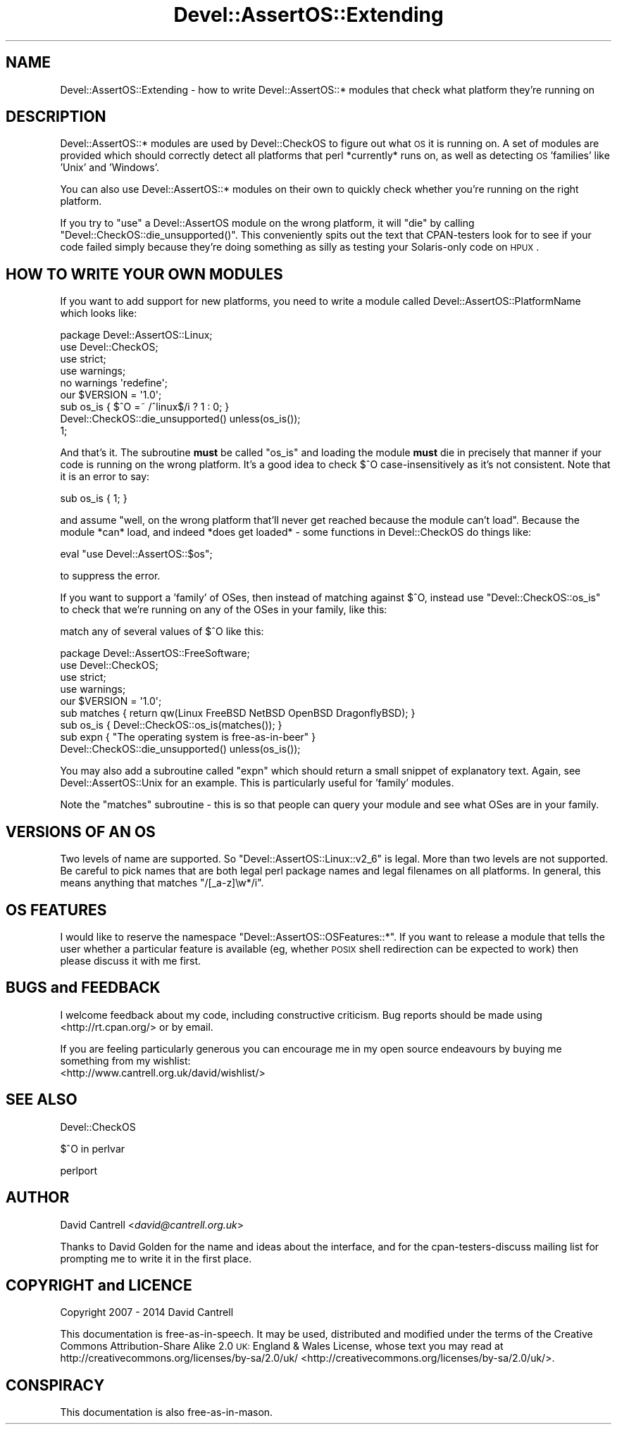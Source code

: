 .\" Automatically generated by Pod::Man 2.23 (Pod::Simple 3.14)
.\"
.\" Standard preamble:
.\" ========================================================================
.de Sp \" Vertical space (when we can't use .PP)
.if t .sp .5v
.if n .sp
..
.de Vb \" Begin verbatim text
.ft CW
.nf
.ne \\$1
..
.de Ve \" End verbatim text
.ft R
.fi
..
.\" Set up some character translations and predefined strings.  \*(-- will
.\" give an unbreakable dash, \*(PI will give pi, \*(L" will give a left
.\" double quote, and \*(R" will give a right double quote.  \*(C+ will
.\" give a nicer C++.  Capital omega is used to do unbreakable dashes and
.\" therefore won't be available.  \*(C` and \*(C' expand to `' in nroff,
.\" nothing in troff, for use with C<>.
.tr \(*W-
.ds C+ C\v'-.1v'\h'-1p'\s-2+\h'-1p'+\s0\v'.1v'\h'-1p'
.ie n \{\
.    ds -- \(*W-
.    ds PI pi
.    if (\n(.H=4u)&(1m=24u) .ds -- \(*W\h'-12u'\(*W\h'-12u'-\" diablo 10 pitch
.    if (\n(.H=4u)&(1m=20u) .ds -- \(*W\h'-12u'\(*W\h'-8u'-\"  diablo 12 pitch
.    ds L" ""
.    ds R" ""
.    ds C` ""
.    ds C' ""
'br\}
.el\{\
.    ds -- \|\(em\|
.    ds PI \(*p
.    ds L" ``
.    ds R" ''
'br\}
.\"
.\" Escape single quotes in literal strings from groff's Unicode transform.
.ie \n(.g .ds Aq \(aq
.el       .ds Aq '
.\"
.\" If the F register is turned on, we'll generate index entries on stderr for
.\" titles (.TH), headers (.SH), subsections (.SS), items (.Ip), and index
.\" entries marked with X<> in POD.  Of course, you'll have to process the
.\" output yourself in some meaningful fashion.
.ie \nF \{\
.    de IX
.    tm Index:\\$1\t\\n%\t"\\$2"
..
.    nr % 0
.    rr F
.\}
.el \{\
.    de IX
..
.\}
.\"
.\" Accent mark definitions (@(#)ms.acc 1.5 88/02/08 SMI; from UCB 4.2).
.\" Fear.  Run.  Save yourself.  No user-serviceable parts.
.    \" fudge factors for nroff and troff
.if n \{\
.    ds #H 0
.    ds #V .8m
.    ds #F .3m
.    ds #[ \f1
.    ds #] \fP
.\}
.if t \{\
.    ds #H ((1u-(\\\\n(.fu%2u))*.13m)
.    ds #V .6m
.    ds #F 0
.    ds #[ \&
.    ds #] \&
.\}
.    \" simple accents for nroff and troff
.if n \{\
.    ds ' \&
.    ds ` \&
.    ds ^ \&
.    ds , \&
.    ds ~ ~
.    ds /
.\}
.if t \{\
.    ds ' \\k:\h'-(\\n(.wu*8/10-\*(#H)'\'\h"|\\n:u"
.    ds ` \\k:\h'-(\\n(.wu*8/10-\*(#H)'\`\h'|\\n:u'
.    ds ^ \\k:\h'-(\\n(.wu*10/11-\*(#H)'^\h'|\\n:u'
.    ds , \\k:\h'-(\\n(.wu*8/10)',\h'|\\n:u'
.    ds ~ \\k:\h'-(\\n(.wu-\*(#H-.1m)'~\h'|\\n:u'
.    ds / \\k:\h'-(\\n(.wu*8/10-\*(#H)'\z\(sl\h'|\\n:u'
.\}
.    \" troff and (daisy-wheel) nroff accents
.ds : \\k:\h'-(\\n(.wu*8/10-\*(#H+.1m+\*(#F)'\v'-\*(#V'\z.\h'.2m+\*(#F'.\h'|\\n:u'\v'\*(#V'
.ds 8 \h'\*(#H'\(*b\h'-\*(#H'
.ds o \\k:\h'-(\\n(.wu+\w'\(de'u-\*(#H)/2u'\v'-.3n'\*(#[\z\(de\v'.3n'\h'|\\n:u'\*(#]
.ds d- \h'\*(#H'\(pd\h'-\w'~'u'\v'-.25m'\f2\(hy\fP\v'.25m'\h'-\*(#H'
.ds D- D\\k:\h'-\w'D'u'\v'-.11m'\z\(hy\v'.11m'\h'|\\n:u'
.ds th \*(#[\v'.3m'\s+1I\s-1\v'-.3m'\h'-(\w'I'u*2/3)'\s-1o\s+1\*(#]
.ds Th \*(#[\s+2I\s-2\h'-\w'I'u*3/5'\v'-.3m'o\v'.3m'\*(#]
.ds ae a\h'-(\w'a'u*4/10)'e
.ds Ae A\h'-(\w'A'u*4/10)'E
.    \" corrections for vroff
.if v .ds ~ \\k:\h'-(\\n(.wu*9/10-\*(#H)'\s-2\u~\d\s+2\h'|\\n:u'
.if v .ds ^ \\k:\h'-(\\n(.wu*10/11-\*(#H)'\v'-.4m'^\v'.4m'\h'|\\n:u'
.    \" for low resolution devices (crt and lpr)
.if \n(.H>23 .if \n(.V>19 \
\{\
.    ds : e
.    ds 8 ss
.    ds o a
.    ds d- d\h'-1'\(ga
.    ds D- D\h'-1'\(hy
.    ds th \o'bp'
.    ds Th \o'LP'
.    ds ae ae
.    ds Ae AE
.\}
.rm #[ #] #H #V #F C
.\" ========================================================================
.\"
.IX Title "Devel::AssertOS::Extending 3"
.TH Devel::AssertOS::Extending 3 "2015-03-09" "perl v5.12.3" "User Contributed Perl Documentation"
.\" For nroff, turn off justification.  Always turn off hyphenation; it makes
.\" way too many mistakes in technical documents.
.if n .ad l
.nh
.SH "NAME"
Devel::AssertOS::Extending \- how to write Devel::AssertOS::* modules that
check what platform they're running on
.SH "DESCRIPTION"
.IX Header "DESCRIPTION"
Devel::AssertOS::* modules are used by Devel::CheckOS to figure out what
\&\s-1OS\s0 it is running on.  A set of modules are provided which should correctly
detect all platforms that perl *currently* runs on, as well as detecting
\&\s-1OS\s0 'families' like 'Unix' and 'Windows'.
.PP
You can also use Devel::AssertOS::* modules on their own to quickly check
whether you're running on the right platform.
.PP
If you try to \f(CW\*(C`use\*(C'\fR a Devel::AssertOS module on the wrong platform, it
will \f(CW\*(C`die\*(C'\fR by calling \f(CW\*(C`Devel::CheckOS::die_unsupported()\*(C'\fR.  This
conveniently spits out the text that CPAN-testers look for to see if
your code failed simply because they're doing something as silly as
testing your Solaris-only code on \s-1HPUX\s0.
.SH "HOW TO WRITE YOUR OWN MODULES"
.IX Header "HOW TO WRITE YOUR OWN MODULES"
If you want to add support for new platforms, you need to write a module
called Devel::AssertOS::PlatformName which looks like:
.PP
.Vb 9
\&    package Devel::AssertOS::Linux;
\&    use Devel::CheckOS;
\&    use strict;
\&    use warnings;
\&    no warnings \*(Aqredefine\*(Aq;
\&    our $VERSION = \*(Aq1.0\*(Aq;
\&    sub os_is { $^O =~ /^linux$/i ? 1 : 0; }
\&    Devel::CheckOS::die_unsupported() unless(os_is());
\&    1;
.Ve
.PP
And that's it.  The subroutine \fBmust\fR be called \f(CW\*(C`os_is\*(C'\fR and loading the
module \fBmust\fR die in precisely that manner if your code is running on
the wrong platform. It's a good idea to check $^O case-insensitively
as it's not consistent. Note that it is an error to say:
.PP
.Vb 1
\&    sub os_is { 1; }
.Ve
.PP
and assume \*(L"well, on the wrong platform that'll never get reached because
the module can't load\*(R".  Because the module *can* load, and indeed *does
get loaded* \- some functions in Devel::CheckOS do things like:
.PP
.Vb 1
\&    eval "use Devel::AssertOS::$os";
.Ve
.PP
to suppress the error.
.PP
If you want to support a 'family' of OSes, then instead of matching against
\&\f(CW$^O\fR, instead use \f(CW\*(C`Devel::CheckOS::os_is\*(C'\fR to check that we're running on
any of the OSes in your family, like this:
.PP
match any of several values of \f(CW$^O\fR like this:
.PP
.Vb 9
\&    package Devel::AssertOS::FreeSoftware;
\&    use Devel::CheckOS;
\&    use strict;
\&    use warnings;
\&    our $VERSION = \*(Aq1.0\*(Aq;
\&    sub matches { return qw(Linux FreeBSD NetBSD OpenBSD DragonflyBSD); }
\&    sub os_is { Devel::CheckOS::os_is(matches()); }
\&    sub expn { "The operating system is free\-as\-in\-beer" }
\&    Devel::CheckOS::die_unsupported() unless(os_is());
.Ve
.PP
You may also add a subroutine called \f(CW\*(C`expn\*(C'\fR which should return a small
snippet of explanatory text.  Again, see Devel::AssertOS::Unix for an
example.  This is particularly useful for 'family' modules.
.PP
Note the \f(CW\*(C`matches\*(C'\fR subroutine \- this is so that people can query your
module and see what OSes are in your family.
.SH "VERSIONS OF AN OS"
.IX Header "VERSIONS OF AN OS"
Two levels of name are supported.  So \f(CW\*(C`Devel::AssertOS::Linux::v2_6\*(C'\fR is
legal.  More than two levels are not supported.  Be careful to pick names
that are both legal perl package names and legal filenames on all platforms.
In general, this means anything that matches \f(CW\*(C`/[_a\-z]\ew*/i\*(C'\fR.
.SH "OS FEATURES"
.IX Header "OS FEATURES"
I would like to reserve the namespace \f(CW\*(C`Devel::AssertOS::OSFeatures::*\*(C'\fR.
If you want to release a module that tells the user whether a particular
feature is available (eg, whether \s-1POSIX\s0 shell redirection can be expected
to work) then please discuss it with me first.
.SH "BUGS and FEEDBACK"
.IX Header "BUGS and FEEDBACK"
I welcome feedback about my code, including constructive criticism.
Bug reports should be made using <http://rt.cpan.org/> or by email.
.PP
If you are feeling particularly generous you can encourage me in my
open source endeavours by buying me something from my wishlist:
  <http://www.cantrell.org.uk/david/wishlist/>
.SH "SEE ALSO"
.IX Header "SEE ALSO"
Devel::CheckOS
.PP
$^O in perlvar
.PP
perlport
.SH "AUTHOR"
.IX Header "AUTHOR"
David Cantrell <\fIdavid@cantrell.org.uk\fR>
.PP
Thanks to David Golden for the name and ideas about the interface, and
for the cpan-testers-discuss mailing list for prompting me to write it
in the first place.
.SH "COPYRIGHT and LICENCE"
.IX Header "COPYRIGHT and LICENCE"
Copyright 2007 \- 2014 David Cantrell
.PP
This documentation is free-as-in-speech.  It may be used,
distributed and modified under the terms of the Creative Commons
Attribution-Share Alike 2.0 \s-1UK:\s0 England & Wales License, whose
text you may read at
http://creativecommons.org/licenses/by\-sa/2.0/uk/ <http://creativecommons.org/licenses/by-sa/2.0/uk/>.
.SH "CONSPIRACY"
.IX Header "CONSPIRACY"
This documentation is also free-as-in-mason.
